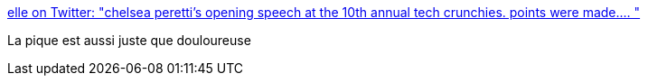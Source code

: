 :jbake-type: post
:jbake-status: published
:jbake-title: elle on Twitter: "chelsea peretti’s opening speech at the 10th annual tech crunchies. points were made.… "
:jbake-tags: humour,féminisme,technologie,_mois_avr.,_année_2019
:jbake-date: 2019-04-25
:jbake-depth: ../
:jbake-uri: shaarli/1556167260000.adoc
:jbake-source: https://nicolas-delsaux.hd.free.fr/Shaarli?searchterm=https%3A%2F%2Ftwitter.com%2F66bitchcraft%2Fstatus%2F1119657483390410752&searchtags=humour+f%C3%A9minisme+technologie+_mois_avr.+_ann%C3%A9e_2019
:jbake-style: shaarli

https://twitter.com/66bitchcraft/status/1119657483390410752[elle on Twitter: "chelsea peretti’s opening speech at the 10th annual tech crunchies. points were made.… "]

La pique est aussi juste que douloureuse
